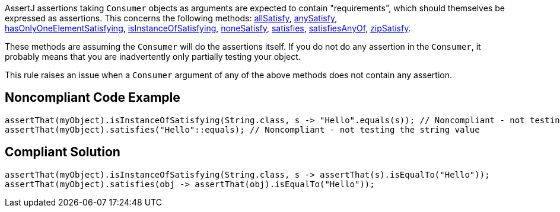 AssertJ assertions taking ``++Consumer++`` objects as arguments are expected to contain "requirements", which should themselves be expressed as assertions. This concerns the following methods: http://joel-costigliola.github.io/assertj/core-8/api/org/assertj/core/api/AbstractIterableAssert.html#allSatisfy-java.util.function.Consumer-[allSatisfy], http://joel-costigliola.github.io/assertj/core-8/api/org/assertj/core/api/AbstractIterableAssert.html#anySatisfy-java.util.function.Consumer-[anySatisfy], http://joel-costigliola.github.io/assertj/core-8/api/org/assertj/core/api/AbstractIterableAssert.html#hasOnlyOneElementSatisfying-java.util.function.Consumer-[hasOnlyOneElementSatisfying], https://tinyurl.com/yxnzt6pj[isInstanceOfSatisfying], http://joel-costigliola.github.io/assertj/core-8/api/org/assertj/core/api/AbstractIterableAssert.html#noneSatisfy-java.util.function.Consumer-[noneSatisfy], http://joel-costigliola.github.io/assertj/core-8/api/org/assertj/core/api/AbstractAssert.html#satisfies-java.util.function.Consumer-[satisfies], http://joel-costigliola.github.io/assertj/core-8/api/org/assertj/core/api/AbstractAssert.html#satisfiesAnyOf-java.util.function.Consumer-java.util.function.Consumer-[satisfiesAnyOf], http://joel-costigliola.github.io/assertj/core-8/api/org/assertj/core/api/AbstractIterableAssert.html#zipSatisfy-java.lang.Iterable-java.util.function.BiConsumer-[zipSatisfy].


These methods are assuming the ``++Consumer++`` will do the assertions itself. If you do not do any assertion in the ``++Consumer++``, it probably means that you are inadvertently only partially testing your object.


This rule raises an issue when a ``++Consumer++`` argument of any of the above methods does not contain any assertion.

== Noncompliant Code Example

----
assertThat(myObject).isInstanceOfSatisfying(String.class, s -> "Hello".equals(s)); // Noncompliant - not testing the string value
assertThat(myObject).satisfies("Hello"::equals); // Noncompliant - not testing the string value
----

== Compliant Solution

----
assertThat(myObject).isInstanceOfSatisfying(String.class, s -> assertThat(s).isEqualTo("Hello"));
assertThat(myObject).satisfies(obj -> assertThat(obj).isEqualTo("Hello"));
----
